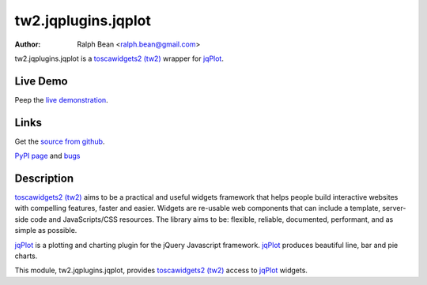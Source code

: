 tw2.jqplugins.jqplot
=========================

:Author: Ralph Bean <ralph.bean@gmail.com>

.. comment: split here

.. _toscawidgets2 (tw2): http://toscawidgets.org/documentation/tw2.core/
.. _jqPlot: http://www.jqplot.com/

tw2.jqplugins.jqplot is a `toscawidgets2 (tw2)`_ wrapper for `jqPlot`_.

Live Demo
---------
Peep the `live demonstration <http://tw2-demos.threebean.org/module?module=tw2.jqplugins.jqplot>`_.

Links
-----
Get the `source from github <http://github.com/ralphbean/tw2.jqplugins.jqplot>`_.

`PyPI page <http://pypi.python.org/pypi/tw2.jqplugins.jqplot>`_
and `bugs <http://github.com/ralphbean/tw2.jqplugins.jqplot/issues/>`_

Description
-----------

`toscawidgets2 (tw2)`_ aims to be a practical and useful widgets framework
that helps people build interactive websites with compelling features, faster
and easier. Widgets are re-usable web components that can include a template,
server-side code and JavaScripts/CSS resources. The library aims to be:
flexible, reliable, documented, performant, and as simple as possible.

`jqPlot`_ is a plotting and charting plugin for the jQuery Javascript
framework. `jqPlot`_ produces beautiful line, bar and pie charts.

This module, tw2.jqplugins.jqplot, provides `toscawidgets2 (tw2)`_ access
to `jqPlot`_ widgets.
